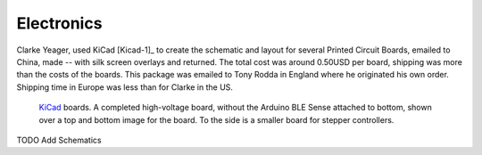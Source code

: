 Electronics
===========


Clarke Yeager, used KiCad [Kicad-1]_ to create the schematic and layout for
several Printed Circuit Boards, emailed to China, made -- with silk
screen overlays and returned. The total cost was around 0.50USD per
board, shipping was more than the costs of the boards. This package
was emailed to Tony Rodda in England where he originated his own
order. Shipping time in Europe was less than for Clarke in the US.

.. figure:: images/KiCadBoards1.jpeg

   `KiCad <https://KiCad.org>`_ boards. A completed high-voltage board, without the Arduino BLE Sense attached to bottom, shown over a top and bottom image for the board. To the side is a smaller board for stepper controllers.

TODO Add Schematics


